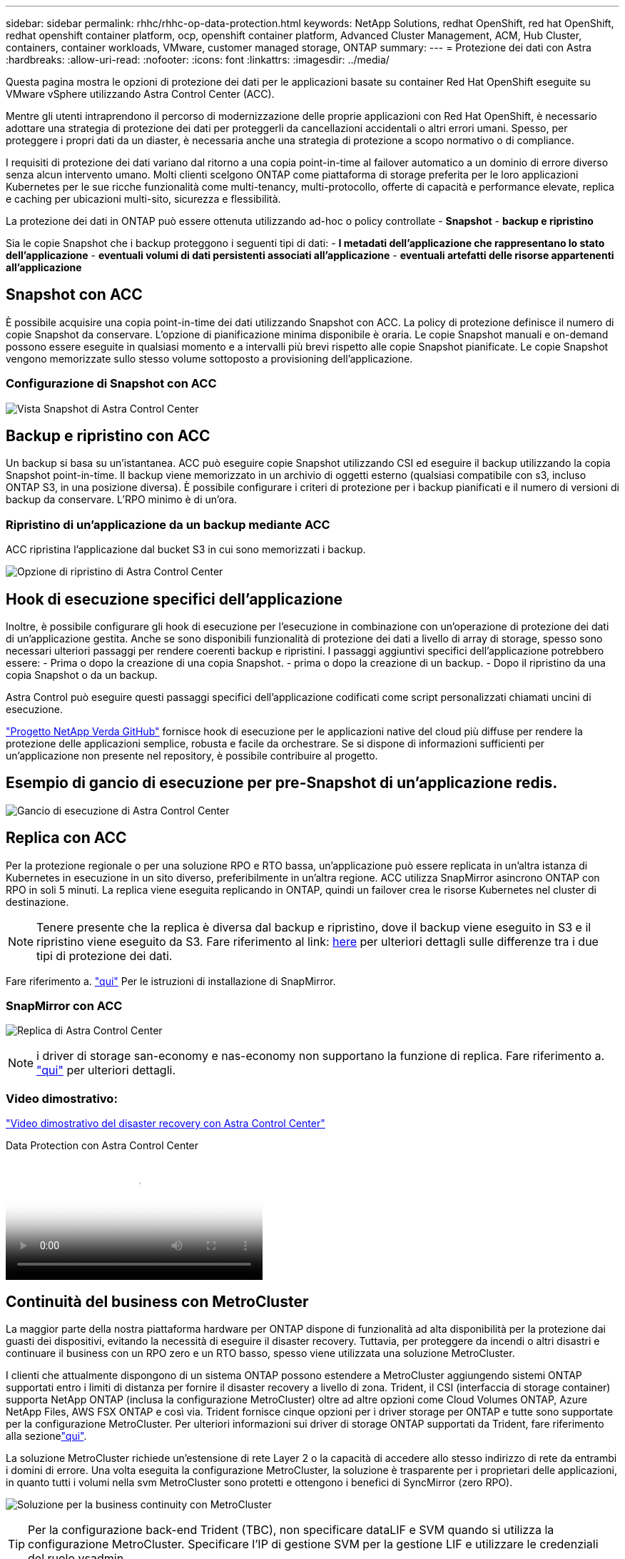 ---
sidebar: sidebar 
permalink: rhhc/rhhc-op-data-protection.html 
keywords: NetApp Solutions, redhat OpenShift, red hat OpenShift, redhat openshift container platform, ocp, openshift container platform, Advanced Cluster Management, ACM, Hub Cluster, containers, container workloads, VMware, customer managed storage, ONTAP 
summary:  
---
= Protezione dei dati con Astra
:hardbreaks:
:allow-uri-read: 
:nofooter: 
:icons: font
:linkattrs: 
:imagesdir: ../media/


[role="lead"]
Questa pagina mostra le opzioni di protezione dei dati per le applicazioni basate su container Red Hat OpenShift eseguite su VMware vSphere utilizzando Astra Control Center (ACC).

Mentre gli utenti intraprendono il percorso di modernizzazione delle proprie applicazioni con Red Hat OpenShift, è necessario adottare una strategia di protezione dei dati per proteggerli da cancellazioni accidentali o altri errori umani. Spesso, per proteggere i propri dati da un diaster, è necessaria anche una strategia di protezione a scopo normativo o di compliance.

I requisiti di protezione dei dati variano dal ritorno a una copia point-in-time al failover automatico a un dominio di errore diverso senza alcun intervento umano. Molti clienti scelgono ONTAP come piattaforma di storage preferita per le loro applicazioni Kubernetes per le sue ricche funzionalità come multi-tenancy, multi-protocollo, offerte di capacità e performance elevate, replica e caching per ubicazioni multi-sito, sicurezza e flessibilità.

La protezione dei dati in ONTAP può essere ottenuta utilizzando ad-hoc o policy controllate - **Snapshot** - **backup e ripristino**

Sia le copie Snapshot che i backup proteggono i seguenti tipi di dati: - **I metadati dell'applicazione che rappresentano lo stato dell'applicazione** - **eventuali volumi di dati persistenti associati all'applicazione** - **eventuali artefatti delle risorse appartenenti all'applicazione**



== Snapshot con ACC

È possibile acquisire una copia point-in-time dei dati utilizzando Snapshot con ACC. La policy di protezione definisce il numero di copie Snapshot da conservare. L'opzione di pianificazione minima disponibile è oraria. Le copie Snapshot manuali e on-demand possono essere eseguite in qualsiasi momento e a intervalli più brevi rispetto alle copie Snapshot pianificate. Le copie Snapshot vengono memorizzate sullo stesso volume sottoposto a provisioning dell'applicazione.



=== Configurazione di Snapshot con ACC

image:rhhc-onprem-dp-snap.png["Vista Snapshot di Astra Control Center"]



== Backup e ripristino con ACC

Un backup si basa su un'istantanea. ACC può eseguire copie Snapshot utilizzando CSI ed eseguire il backup utilizzando la copia Snapshot point-in-time. Il backup viene memorizzato in un archivio di oggetti esterno (qualsiasi compatibile con s3, incluso ONTAP S3, in una posizione diversa). È possibile configurare i criteri di protezione per i backup pianificati e il numero di versioni di backup da conservare. L'RPO minimo è di un'ora.



=== Ripristino di un'applicazione da un backup mediante ACC

ACC ripristina l'applicazione dal bucket S3 in cui sono memorizzati i backup.

image:rhhc-onprem-dp-br.png["Opzione di ripristino di Astra Control Center"]



== Hook di esecuzione specifici dell'applicazione

Inoltre, è possibile configurare gli hook di esecuzione per l'esecuzione in combinazione con un'operazione di protezione dei dati di un'applicazione gestita. Anche se sono disponibili funzionalità di protezione dei dati a livello di array di storage, spesso sono necessari ulteriori passaggi per rendere coerenti backup e ripristini. I passaggi aggiuntivi specifici dell'applicazione potrebbero essere: - Prima o dopo la creazione di una copia Snapshot. - prima o dopo la creazione di un backup. - Dopo il ripristino da una copia Snapshot o da un backup.

Astra Control può eseguire questi passaggi specifici dell'applicazione codificati come script personalizzati chiamati uncini di esecuzione.

https://github.com/NetApp/Verda["Progetto NetApp Verda GitHub"] fornisce hook di esecuzione per le applicazioni native del cloud più diffuse per rendere la protezione delle applicazioni semplice, robusta e facile da orchestrare. Se si dispone di informazioni sufficienti per un'applicazione non presente nel repository, è possibile contribuire al progetto.



== Esempio di gancio di esecuzione per pre-Snapshot di un'applicazione redis.

image:rhhc-onprem-dp-br-hook.png["Gancio di esecuzione di Astra Control Center"]



== Replica con ACC

Per la protezione regionale o per una soluzione RPO e RTO bassa, un'applicazione può essere replicata in un'altra istanza di Kubernetes in esecuzione in un sito diverso, preferibilmente in un'altra regione. ACC utilizza SnapMirror asincrono ONTAP con RPO in soli 5 minuti. La replica viene eseguita replicando in ONTAP, quindi un failover crea le risorse Kubernetes nel cluster di destinazione.


NOTE: Tenere presente che la replica è diversa dal backup e ripristino, dove il backup viene eseguito in S3 e il ripristino viene eseguito da S3. Fare riferimento al link: https://docs.netapp.com/us-en/astra-control-center/concepts/data-protection.html#replication-to-a-remote-cluster[here] per ulteriori dettagli sulle differenze tra i due tipi di protezione dei dati.

Fare riferimento a. link:https://docs.netapp.com/us-en/astra-control-center/use/replicate_snapmirror.html["qui"] Per le istruzioni di installazione di SnapMirror.



=== SnapMirror con ACC

image:rhhc-onprem-dp-rep.png["Replica di Astra Control Center"]


NOTE: i driver di storage san-economy e nas-economy non supportano la funzione di replica. Fare riferimento a. link:https://docs.netapp.com/us-en/astra-control-center/get-started/requirements.html#astra-trident-requirements["qui"] per ulteriori dettagli.



=== Video dimostrativo:

link:https://www.netapp.tv/details/29504?mcid=35609780286441704190790628065560989458["Video dimostrativo del disaster recovery con Astra Control Center"]

.Data Protection con Astra Control Center
video::0cec0c90-4c6f-4018-9e4f-b09700eefb3a[panopto,width=360]


== Continuità del business con MetroCluster

La maggior parte della nostra piattaforma hardware per ONTAP dispone di funzionalità ad alta disponibilità per la protezione dai guasti dei dispositivi, evitando la necessità di eseguire il disaster recovery. Tuttavia, per proteggere da incendi o altri disastri e continuare il business con un RPO zero e un RTO basso, spesso viene utilizzata una soluzione MetroCluster.

I clienti che attualmente dispongono di un sistema ONTAP possono estendere a MetroCluster aggiungendo sistemi ONTAP supportati entro i limiti di distanza per fornire il disaster recovery a livello di zona. Trident, il CSI (interfaccia di storage container) supporta NetApp ONTAP (inclusa la configurazione MetroCluster) oltre ad altre opzioni come Cloud Volumes ONTAP, Azure NetApp Files, AWS FSX ONTAP e così via. Trident fornisce cinque opzioni per i driver storage per ONTAP e tutte sono supportate per la configurazione MetroCluster. Per ulteriori informazioni sui driver di storage ONTAP supportati da Trident, fare riferimento alla sezionelink:https://docs.netapp.com/us-en/trident/trident-concepts/ontap-drivers.html["qui"].

La soluzione MetroCluster richiede un'estensione di rete Layer 2 o la capacità di accedere allo stesso indirizzo di rete da entrambi i domini di errore. Una volta eseguita la configurazione MetroCluster, la soluzione è trasparente per i proprietari delle applicazioni, in quanto tutti i volumi nella svm MetroCluster sono protetti e ottengono i benefici di SyncMirror (zero RPO).

image:rhhc-onprem-dp-bc.png["Soluzione per la business continuity con MetroCluster"]


TIP: Per la configurazione back-end Trident (TBC), non specificare dataLIF e SVM quando si utilizza la configurazione MetroCluster. Specificare l'IP di gestione SVM per la gestione LIF e utilizzare le credenziali del ruolo vsadmin.

Sono disponibili dettagli sulle funzioni di protezione dei dati di Astra Control Center link:https://docs.netapp.com/us-en/astra-control-center/concepts/data-protection.html["qui"]
